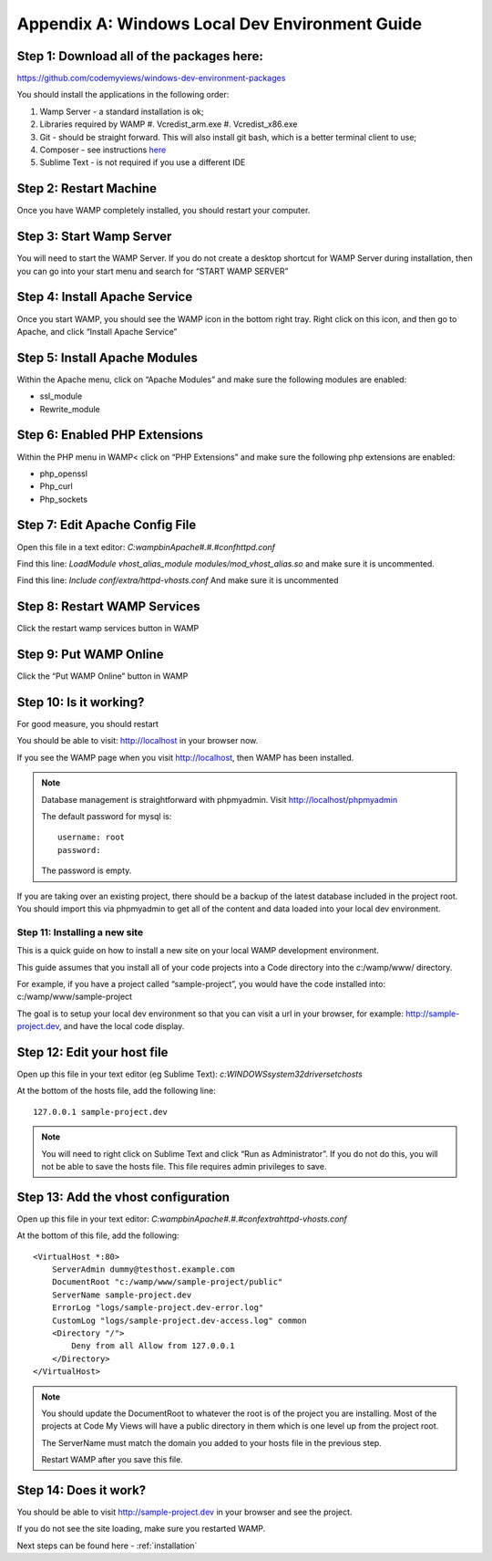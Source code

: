.. _windows-env-guide:

===================================================
Appendix A: Windows Local Dev Environment Guide
===================================================

~~~~~~~~~~~~~~~~~~~~~~~~~~~~~~~~~~~~~~~~~~~~~~~~~~
Step 1: Download all of the packages here:
~~~~~~~~~~~~~~~~~~~~~~~~~~~~~~~~~~~~~~~~~~~~~~~~~~

https://github.com/codemyviews/windows-dev-environment-packages

You should install the applications in the following order:

#. Wamp Server - a standard installation is ok;
#. Libraries required by WAMP
   #. Vcredist_arm.exe
   #. Vcredist_x86.exe
#. Git - should be straight forward. This will also install git bash, which is a better terminal client to use;
#. Composer - see instructions `here <http://codezag.com/how-to-install-composer-wamp/>`_
#. Sublime Text - is not required if you use a different IDE

~~~~~~~~~~~~~~~~~~~~~~~~~~~~~~~~~~~~~~~~~~~~~~~~~~
Step 2: Restart Machine
~~~~~~~~~~~~~~~~~~~~~~~~~~~~~~~~~~~~~~~~~~~~~~~~~~

Once you have WAMP completely installed, you should restart your computer.

~~~~~~~~~~~~~~~~~~~~~~~~~~~~~~~~~~~~~~~~~~~~~~~~~~
Step 3: Start Wamp Server
~~~~~~~~~~~~~~~~~~~~~~~~~~~~~~~~~~~~~~~~~~~~~~~~~~

You will need to start the WAMP Server.  If you do not create a desktop shortcut for WAMP Server during installation, then you can go into your start menu and search for “START WAMP SERVER”

~~~~~~~~~~~~~~~~~~~~~~~~~~~~~~~~~~~~~~~~~~~~~~~~~~
Step 4: Install Apache Service
~~~~~~~~~~~~~~~~~~~~~~~~~~~~~~~~~~~~~~~~~~~~~~~~~~

Once you start WAMP, you should see the WAMP icon in the bottom right tray.  Right click on this icon, and then go to Apache, and click “Install Apache Service”

~~~~~~~~~~~~~~~~~~~~~~~~~~~~~~~~~~~~~~~~~~~~~~~~~~
Step 5: Install Apache Modules
~~~~~~~~~~~~~~~~~~~~~~~~~~~~~~~~~~~~~~~~~~~~~~~~~~

Within the Apache menu, click on “Apache Modules” and make sure the following modules are enabled:

* ssl_module
* Rewrite_module

~~~~~~~~~~~~~~~~~~~~~~~~~~~~~~~~~~~~~~~~~~~~~~~~~~
Step 6: Enabled PHP Extensions
~~~~~~~~~~~~~~~~~~~~~~~~~~~~~~~~~~~~~~~~~~~~~~~~~~

Within the PHP menu in WAMP< click on “PHP Extensions” and make sure the following php extensions are enabled:

* php_openssl
* Php_curl
* Php_sockets

~~~~~~~~~~~~~~~~~~~~~~~~~~~~~~~~~~~~~~~~~~~~~~~~~~
Step 7: Edit Apache Config File
~~~~~~~~~~~~~~~~~~~~~~~~~~~~~~~~~~~~~~~~~~~~~~~~~~

Open this file in a text editor: *C:\wamp\bin\Apache#.#.#\conf\httpd.conf*

Find this line: *LoadModule vhost_alias_module modules/mod_vhost_alias.so* and make sure it is uncommented.

Find this line: *Include conf/extra/httpd-vhosts.conf* And make sure it is uncommented

~~~~~~~~~~~~~~~~~~~~~~~~~~~~~~~~~~~~~~~~~~~~~~~~~~
Step 8: Restart WAMP Services
~~~~~~~~~~~~~~~~~~~~~~~~~~~~~~~~~~~~~~~~~~~~~~~~~~

Click the restart wamp services button in WAMP

~~~~~~~~~~~~~~~~~~~~~~~~~~~~~~~~~~~~~~~~~~~~~~~~~~
Step 9: Put WAMP Online
~~~~~~~~~~~~~~~~~~~~~~~~~~~~~~~~~~~~~~~~~~~~~~~~~~

Click the “Put WAMP Online” button in WAMP

~~~~~~~~~~~~~~~~~~~~~~~~~~~~~~~~~~~~~~~~~~~~~~~~~~
Step 10: Is it working?
~~~~~~~~~~~~~~~~~~~~~~~~~~~~~~~~~~~~~~~~~~~~~~~~~~

For good measure, you should restart

You should be able to visit: http://localhost in your browser now.

If you see the WAMP page when you visit http://localhost, then WAMP has been installed.

.. note::
   Database management is straightforward with phpmyadmin.
   Visit http://localhost/phpmyadmin

   The default password for mysql is:
   ::

      username: root
      password:

   The password is empty.

.. note::
If you are taking over an existing project, there should be a backup of the latest database included in the project root.  You should import this via phpmyadmin to get all of the content and data loaded into your local dev environment.

-------------------------------------------------
Step 11: Installing a new site
-------------------------------------------------

This is a quick guide on how to install a new site on your local WAMP development environment.

This guide assumes that you install all of your code projects into a Code directory into the c:/wamp/www/ directory.

For example, if you have a project called “sample-project”, you would have the code installed into: c:/wamp/www/sample-project

The goal is to setup your local dev environment so that you can visit a url in your browser, for example: http://sample-project.dev, and have the local code display.

~~~~~~~~~~~~~~~~~~~~~~~~~~~~~~~~~~~~~~~~~~~~~~~~
Step 12: Edit your host file
~~~~~~~~~~~~~~~~~~~~~~~~~~~~~~~~~~~~~~~~~~~~~~~~

Open up this file in your text editor (eg Sublime Text): *c:\WINDOWS\system32\drivers\etc\hosts*

At the bottom of the hosts file, add the following line:

::

   127.0.0.1 sample-project.dev

.. note::
   You will need to right click on Sublime Text and click “Run as Administrator”.  If you do not do this, you will not be able to save the hosts file.  This file requires admin privileges to save.

~~~~~~~~~~~~~~~~~~~~~~~~~~~~~~~~~~~~~~~~~~~~~~~~
Step 13: Add the vhost configuration
~~~~~~~~~~~~~~~~~~~~~~~~~~~~~~~~~~~~~~~~~~~~~~~~

Open up this file in your text editor: *C:\wamp\bin\Apache#.#.#\conf\extra\httpd-vhosts.conf*

At the bottom of this file, add the following:

::

   <VirtualHost *:80>
       ServerAdmin dummy@testhost.example.com
       DocumentRoot "c:/wamp/www/sample-project/public"
       ServerName sample-project.dev
       ErrorLog "logs/sample-project.dev-error.log"
       CustomLog "logs/sample-project.dev-access.log" common
       <Directory "/">
           Deny from all Allow from 127.0.0.1
       </Directory>
   </VirtualHost>

.. note::
   You should update the DocumentRoot to whatever the root is of the project you are installing.  Most of the projects at Code My Views will have a public directory in them which is one level up from the project root.

   The ServerName must match the domain you added to your hosts file in the previous step.

   Restart WAMP after you save this file.

~~~~~~~~~~~~~~~~~~~~~~~~~~~~~~~~~~~~~~~~~~~~~~~~
Step 14: Does it work?
~~~~~~~~~~~~~~~~~~~~~~~~~~~~~~~~~~~~~~~~~~~~~~~~

You should be able to visit http://sample-project.dev in your browser and see the project.

If you do not see the site loading, make sure you restarted WAMP.

Next steps can be found here - :ref:`installation`
